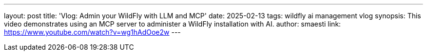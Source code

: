 ---
layout: post
title:  'Vlog: Admin your WildFly with LLM and MCP'
date:   2025-02-13
tags:   wildfly ai management vlog
synopsis: This video demonstrates using an MCP server to administer a WildFly installation with AI.
author: smaesti
link: https://www.youtube.com/watch?v=wg1hAdOoe2w
---
